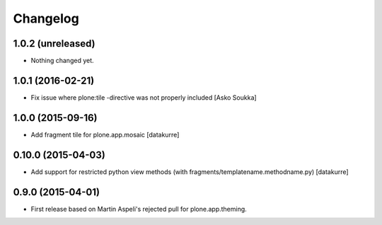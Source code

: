Changelog
=========

1.0.2 (unreleased)
------------------

- Nothing changed yet.


1.0.1 (2016-02-21)
------------------

- Fix issue where plone:tile -directive was not properly included
  [Asko Soukka]

1.0.0 (2015-09-16)
------------------

- Add fragment tile for plone.app.mosaic
  [datakurre]

0.10.0 (2015-04-03)
-------------------

- Add support for restricted python view methods
  (with fragments/templatename.methodname.py)
  [datakurre]

0.9.0 (2015-04-01)
------------------

- First release based on Martin Aspeli's rejected pull for plone.app.theming.
